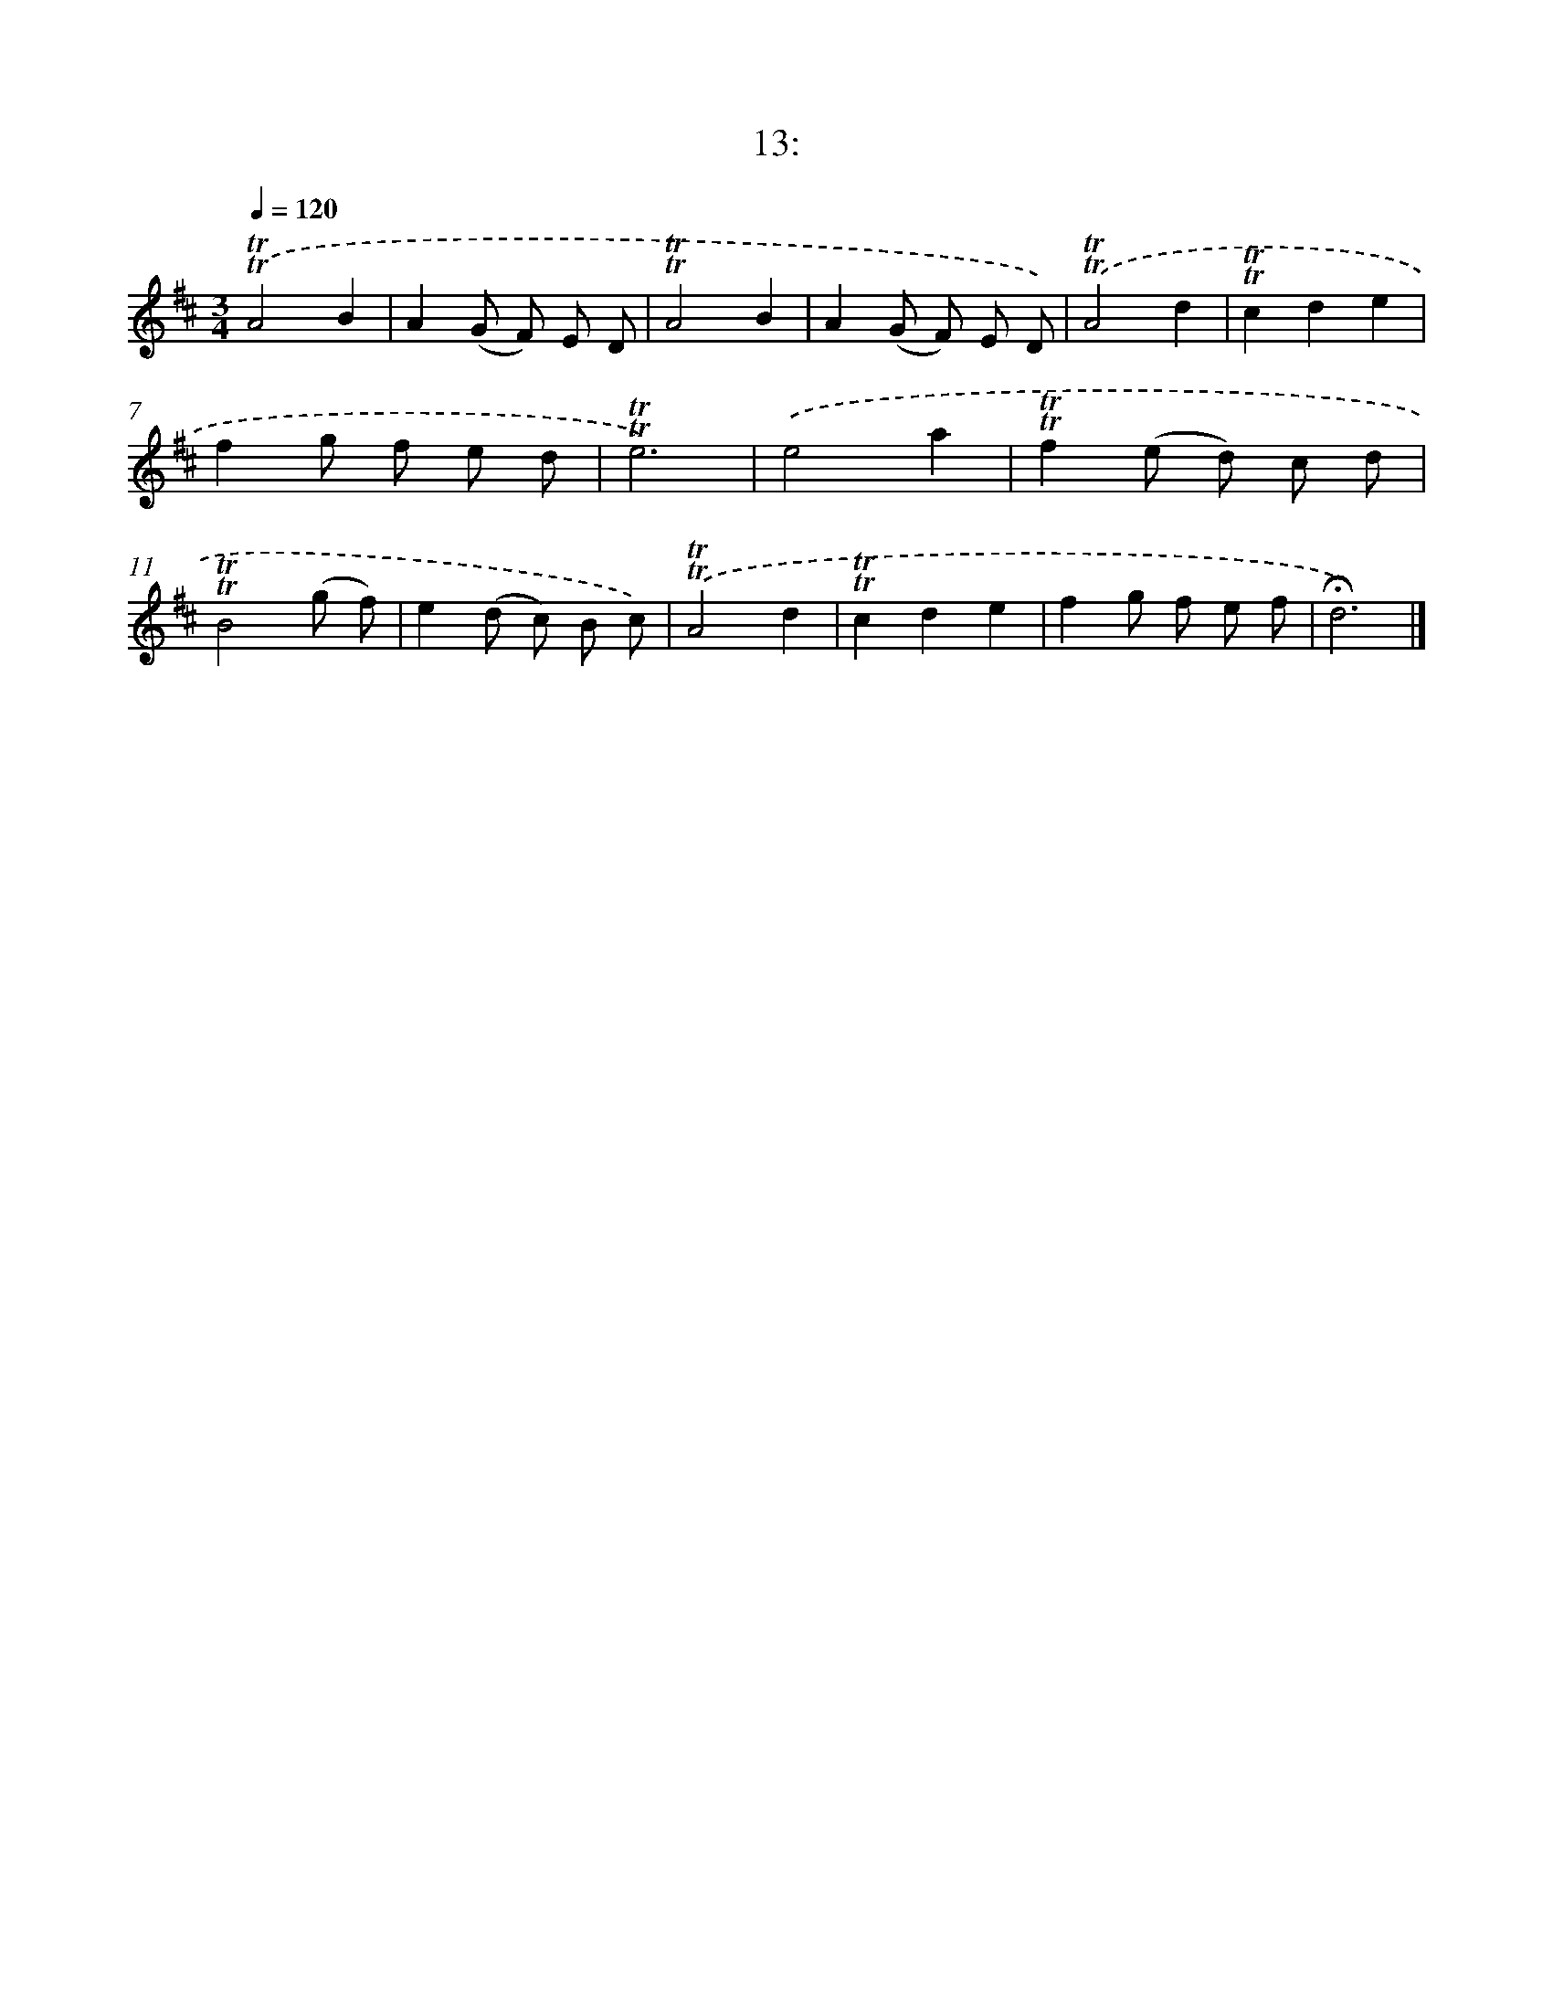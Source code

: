 X: 13985
T: 13:
%%abc-version 2.0
%%abcx-abcm2ps-target-version 5.9.1 (29 Sep 2008)
%%abc-creator hum2abc beta
%%abcx-conversion-date 2018/11/01 14:37:39
%%humdrum-veritas 637691542
%%humdrum-veritas-data 1270652740
%%continueall 1
%%barnumbers 0
L: 1/8
M: 3/4
Q: 1/4=120
K: D clef=treble
.('!trill!!trill!A4B2 |
A2(G F) E D |
!trill!!trill!A4B2 |
A2(G F) E D) |
.('!trill!!trill!A4d2 |
!trill!!trill!c2d2e2 |
f2g f e d |
!trill!!trill!e6) |
.('e4a2 |
!trill!!trill!f2(e d) c d |
!trill!!trill!B4(g f) |
e2(d c) B c) |
.('!trill!!trill!A4d2 |
!trill!!trill!c2d2e2 |
f2g f e f |
!fermata!d6) |]
